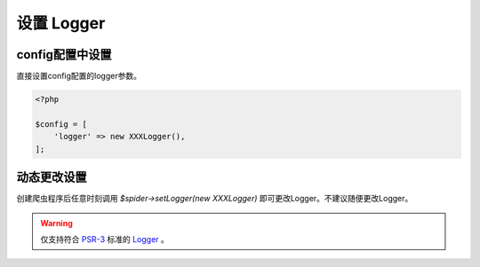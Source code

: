 .. _set_logger:

***********
设置 Logger
***********

config配置中设置
================

直接设置config配置的logger参数。

.. code-block:: php

    <?php

    $config = [
        'logger' => new XXXLogger(),
    ];

动态更改设置
============

创建爬虫程序后任意时刻调用 `$spider->setLogger(new XXXLogger)` 即可更改Logger。不建议随便更改Logger。

.. warning:: 仅支持符合 `PSR-3 <https://www.php-fig.org/psr/psr-3/>`_ 标准的 `Logger <https://github.com/php-fig/log/blob/master/Psr/Log/AbstractLogger.php>`_ 。

